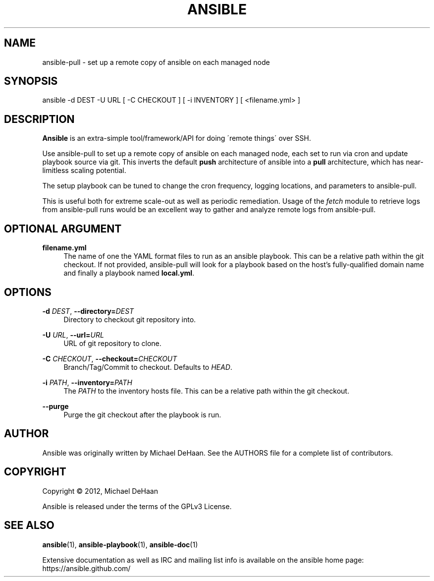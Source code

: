 '\" t
.\"     Title: ansible
.\"    Author: [see the "AUTHOR" section]
.\" Generator: DocBook XSL Stylesheets v1.75.2 <http://docbook.sf.net/>
.\"      Date: 07/04/2013
.\"    Manual: System administration commands
.\"    Source: Ansible 1.2.1
.\"  Language: English
.\"
.TH "ANSIBLE" "1" "07/04/2013" "Ansible 1\&.2\&.1" "System administration commands"
.\" -----------------------------------------------------------------
.\" * set default formatting
.\" -----------------------------------------------------------------
.\" disable hyphenation
.nh
.\" disable justification (adjust text to left margin only)
.ad l
.\" -----------------------------------------------------------------
.\" * MAIN CONTENT STARTS HERE *
.\" -----------------------------------------------------------------
.SH "NAME"
ansible-pull \- set up a remote copy of ansible on each managed node
.SH "SYNOPSIS"
.sp
ansible \-d DEST \-U URL [ \-C CHECKOUT ] [ \-i INVENTORY ] [ <filename\&.yml> ]
.SH "DESCRIPTION"
.sp
\fBAnsible\fR is an extra\-simple tool/framework/API for doing \'remote things\' over SSH\&.
.sp
Use ansible\-pull to set up a remote copy of ansible on each managed node, each set to run via cron and update playbook source via git\&. This inverts the default \fBpush\fR architecture of ansible into a \fBpull\fR architecture, which has near\-limitless scaling potential\&.
.sp
The setup playbook can be tuned to change the cron frequency, logging locations, and parameters to ansible\-pull\&.
.sp
This is useful both for extreme scale\-out as well as periodic remediation\&. Usage of the \fIfetch\fR module to retrieve logs from ansible\-pull runs would be an excellent way to gather and analyze remote logs from ansible\-pull\&.
.SH "OPTIONAL ARGUMENT"
.PP
\fBfilename\&.yml\fR
.RS 4
The name of one the YAML format files to run as an ansible playbook\&. This can be a relative path within the git checkout\&. If not provided, ansible\-pull will look for a playbook based on the host\(cqs fully\-qualified domain name and finally a playbook named
\fBlocal\&.yml\fR\&.
.RE
.SH "OPTIONS"
.PP
\fB\-d\fR \fIDEST\fR, \fB\-\-directory=\fR\fIDEST\fR
.RS 4
Directory to checkout git repository into\&.
.RE
.PP
\fB\-U\fR \fIURL\fR, \fB\-\-url=\fR\fIURL\fR
.RS 4
URL of git repository to clone\&.
.RE
.PP
\fB\-C\fR \fICHECKOUT\fR, \fB\-\-checkout=\fR\fICHECKOUT\fR
.RS 4
Branch/Tag/Commit to checkout\&. Defaults to
\fIHEAD\fR\&.
.RE
.PP
\fB\-i\fR \fIPATH\fR, \fB\-\-inventory=\fR\fIPATH\fR
.RS 4
The
\fIPATH\fR
to the inventory hosts file\&. This can be a relative path within the git checkout\&.
.RE
.PP
\fB\-\-purge\fR
.RS 4
Purge the git checkout after the playbook is run\&.
.RE
.SH "AUTHOR"
.sp
Ansible was originally written by Michael DeHaan\&. See the AUTHORS file for a complete list of contributors\&.
.SH "COPYRIGHT"
.sp
Copyright \(co 2012, Michael DeHaan
.sp
Ansible is released under the terms of the GPLv3 License\&.
.SH "SEE ALSO"
.sp
\fBansible\fR(1), \fBansible\-playbook\fR(1), \fBansible\-doc\fR(1)
.sp
Extensive documentation as well as IRC and mailing list info is available on the ansible home page: https://ansible\&.github\&.com/
